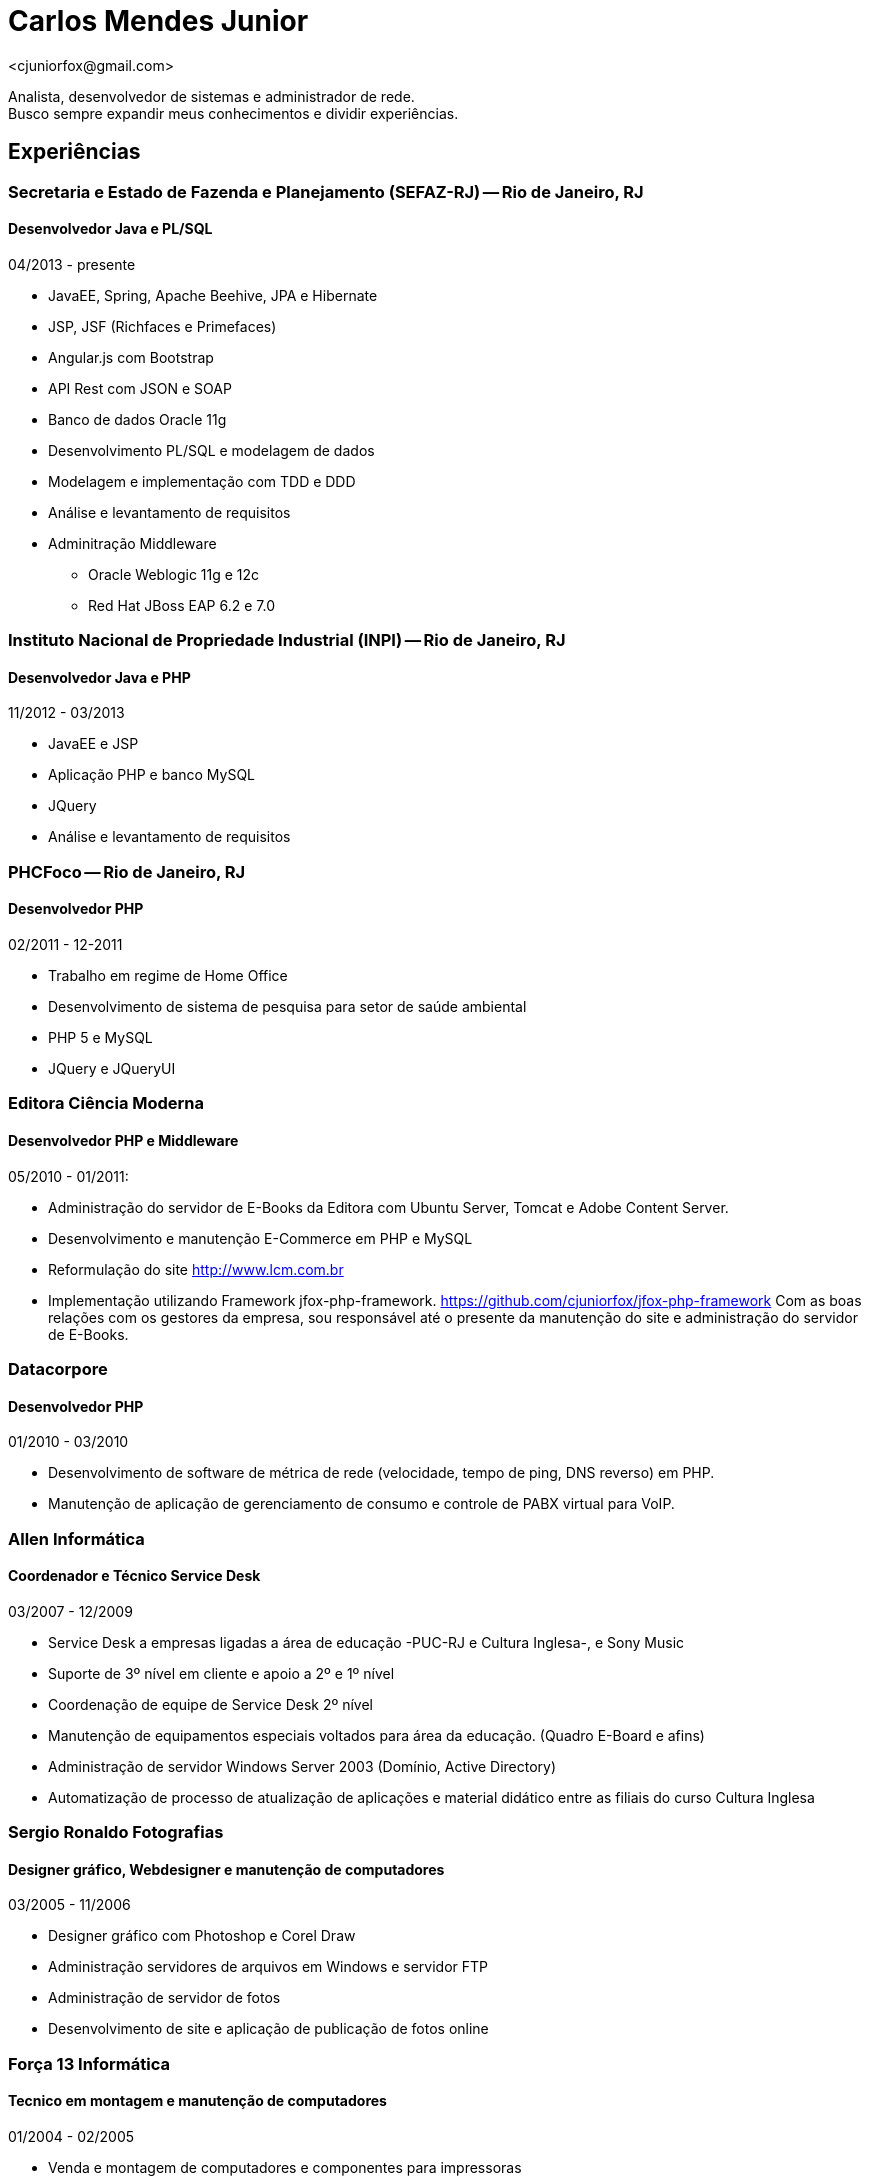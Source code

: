 = Carlos Mendes Junior
<cjuniorfox@gmail.com>

[%hardbreaks]
Analista, desenvolvedor de sistemas e administrador de rede. 
Busco sempre expandir meus conhecimentos e dividir experiências.

:icons:  font

== Experiências

=== Secretaria e Estado de Fazenda e Planejamento (SEFAZ-RJ) -- Rio de Janeiro, RJ
==== Desenvolvedor Java e PL/SQL
04/2013 - presente

* JavaEE, Spring, Apache Beehive, JPA e Hibernate
* JSP, JSF (Richfaces e Primefaces)
* Angular.js com Bootstrap
* API Rest com JSON e SOAP
* Banco de dados Oracle 11g
* Desenvolvimento PL/SQL e modelagem de dados
* Modelagem e implementação com TDD e DDD
* Análise e levantamento de requisitos
* Adminitração Middleware
** Oracle Weblogic 11g e 12c
** Red Hat JBoss EAP 6.2 e 7.0

=== Instituto Nacional de Propriedade Industrial (INPI) -- Rio de Janeiro, RJ
==== Desenvolvedor Java e PHP
11/2012 - 03/2013

* JavaEE e JSP
* Aplicação PHP e banco MySQL
* JQuery
* Análise e levantamento de requisitos

=== PHCFoco -- Rio de Janeiro, RJ
==== Desenvolvedor PHP
02/2011 - 12-2011

* Trabalho em regime de Home Office
* Desenvolvimento de sistema de pesquisa para setor de saúde ambiental
* PHP 5 e MySQL
* JQuery e JQueryUI

=== Editora Ciência Moderna
==== Desenvolvedor PHP e Middleware
05/2010 - 01/2011: 

* Administração do servidor de E-Books da Editora com Ubuntu Server, Tomcat e Adobe Content Server.
* Desenvolvimento e manutenção E-Commerce em PHP e MySQL
* Reformulação do site http://www.lcm.com.br
* Implementação utilizando Framework jfox-php-framework. https://github.com/cjuniorfox/jfox-php-framework
Com as boas relações com os gestores da empresa, sou responsável até o presente da 
manutenção do site e administração do servidor de E-Books.

=== Datacorpore
==== Desenvolvedor PHP
01/2010 - 03/2010

* Desenvolvimento de software de métrica de rede (velocidade, tempo de ping, DNS reverso)
em PHP.
* Manutenção de aplicação de gerenciamento de consumo e controle de PABX virtual para VoIP.

=== Allen Informática
==== Coordenador e Técnico Service Desk
03/2007 - 12/2009

* Service Desk a empresas ligadas a área de educação -PUC-RJ e Cultura Inglesa-, e Sony Music
* Suporte de 3º nível em cliente e apoio a 2º e 1º nível
* Coordenação de equipe de Service Desk 2º nível
* Manutenção de equipamentos especiais voltados para área da educação. (Quadro E-Board e afins)
* Administração de servidor Windows Server 2003 (Domínio, Active Directory)
* Automatização de processo de atualização de aplicações e material didático entre as filiais do curso Cultura Inglesa

=== Sergio Ronaldo Fotografias
==== Designer gráfico, Webdesigner e manutenção de computadores
03/2005 - 11/2006

* Designer gráfico com Photoshop e Corel Draw
* Administração servidores de arquivos em Windows e servidor FTP
* Administração de servidor de fotos
* Desenvolvimento de site e aplicação de publicação de fotos online

=== Força 13 Informática
==== Tecnico em montagem e manutenção de computadores
01/2004 - 02/2005

* Venda e montagem de computadores e componentes para impressoras
* Suporte técnico ao cliente

== Outras experiências

Desenvolvi um framework em PHP (jfox-php-framework) https://github.com/cjuniorfox/jfox-php-framework 
para acelerar e facilitar o desenvolvimento de aplicações e websites. Sites que utilizam o framework

* Editora Ciência Moderna http://www.lcm.com.br
* MCA Estudio http://www.mcaestudio.com.br

== Formação

=== Faculdade CEDERJ (UFF/UFRJ) -- Niterói, RJ
==== Ensino superior em Ciência da computação
2011 -- 2014

=== Sesc (Microsoft Technet) -- Rio de Janeiro, RJ
==== Curso programação C#
2008

=== PUC-RJ -- Rio de Janeiro, RJ
==== Curso Desenvolvimento Delphi
2002

=== Colégio São Gonçalo -- São Gonçalo, RJ
==== Ensino médio técnico em processamento de dados
2000 -- 2002

=== Códigos de exemplo

[%hardbreaks]
https://github.com/cjuniorfox/jfox-php-framework 

=== Sites em produção desenvolvidos

[%hardbreaks]
http://www.lcm.com.br
http://www.mcaestudio.com.br
